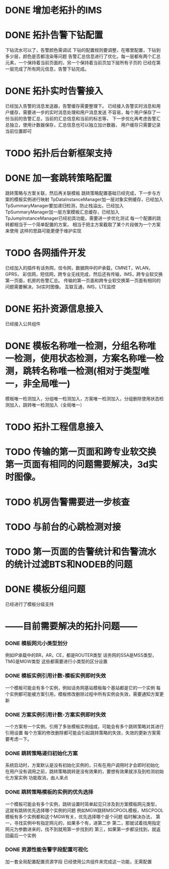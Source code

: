 * DONE 增加老拓扑的IMS
  CLOSED: [2013-02-27 周三 19:35]
* DONE 拓扑告警下钻配置
  CLOSED: [2013-03-08 周五 19:22]
  下钻流水可以了，告警颜色需调试
  下钻的配置规则要调整，在哪里配置，下钻到多少层，颜色是否都渲染等问题
  告警汇总信息进行了优化，每一层都有两个汇总元素，一个保持着当前页面的，另一个保持着当前页加下层所有子页的
  已经在第一层完成了所有网元信息，告警下钻完成。
* DONE 拓扑实时告警接入
  CLOSED: [2013-03-12 周二 19:26]
  已经加入告警的消息发送器，告警缓存需要整理下。
  已经接入告警实时消息和用户缓存，需要进一步的实时消息处理和用户消息发送
  不容易，每个用户保存了一份当前的告警汇总，当前的汇总信息和当前的标志等，
  下一步优化再考虑告警汇总独立，使用计数器保存，汇总信息也可以独立加计数器，
  用户缓存只需要记录当前位置即可
* TODO 拓扑后台新框架支持
* DONE 加一套跳转策略配置
  CLOSED: [2013-04-07 周日 19:26]
	跳转策略与方案关联，然后再关联模板
	跳转策略配置基础已经完成，下一步与方案的模板实例进行映射
	TpDataInstanceManager加一层对象实例缓存，已经加入
	TpSummaryManager要加递归检测，防止栈溢出，已经加入
	TpSummaryManager加一层方案模板汇总缓存，已经加入
	TpJumpInstanceManager已经初具功能，需要进一步优化测试
	每一个配置的跳转都相当于一个简单配置的方案，
	相当于把主方案截取了某个片段做为一个方案来使用
	这样的思路可能更便于维护实现
* TODO 各网插件开发
	已经加入的插件有话务网，信令网，数据网中的IP承载，CMNET，WLAN，GPRS，
	彩信网，短信网，跨专业无线完成，然后还有传输，IMS，跨专业软交换第一页面，机房的告警汇总。
	传输的第一页面和跨专业软交换第一页面有相同的问题需要解决，3d实时图像。
	互联互通，IMS，LTE监控
* DONE 拓扑资源信息接入
  CLOSED: [2013-07-19 周五 17:22]
  已经接入公共组件
* DONE 模板名称唯一检测，分组名称唯一检测，使用状态检测，方案名称唯一检测，跳转名称唯一检测(相对于类型唯一，非全局唯一)
  CLOSED: [2013-08-06 周二 18:09]
	模板唯一检测加入，分组唯一检测加入，方案唯一检测加入，分组删除使用状态检测加入，跳转唯一检测加入（全局唯一）
* TODO 拓扑工程信息接入
* TODO 传输的第一页面和跨专业软交换第一页面有相同的问题需要解决，3d实时图像。
* TODO 机房告警需要进一步核查
* TODO 与前台的心跳检测对接
* TODO 第一页面的告警统计和告警流水的统计过滤BTS和NODEB的问题
* DONE 模板分组问题
  CLOSED: [2013-07-19 周五 17:23]
  已经进行了模板分级支持

* ------目前需要解决的拓扑问题------
*** DONE 模板网元小类型划分
	 CLOSED: [2013-07-19 周五 17:24]
	例如IP承载中的BR，AR，CE，都是ROUTER类型
	话务网的SSA是MSS类型，TMG是MGW类型
	这些都需要进行小类型的区分设置
*** DONE 模板实例引用计数-模板实例即时失效
	 CLOSED: [2013-04-10 周三 08:27]
	一个模板可能会有多个实例，例如话务网基站模板每个基站都是它的一个实例
	每个实例都可能被方案引用，模板修改删除过程中所有实例会失效，需要通知方案更新
*** DONE 方案实例引用计数-方案实例即时失效
	 CLOSED: [2013-07-19 周五 17:24]
	一个方案有一个实例，引用了多张模板实例组成，可能会有多个跳转策略对其进行引用设置
	每个方案的修改删除都可能会引起跳转策略的失效，失效的更新方案需要考虑一下。

*** DONE 跳转策略递归初始化方案
	 CLOSED: [2013-04-25 周四 15:51]
	系统启动时，方案默认是没有初始化实例的，只有在用户调用时才会即时初始化
	在用户没有调用之前，跳转策略跳转是没有效果的，要想有效果就涉及到检测初始化方案实例
	功能取消，由人来点
*** DONE 跳转策略模板的实例的优先选择
	 CLOSED: [2013-04-10 周三 08:28]
	一个模板可能会有多个实例，跳转设置时简单起见只涉及到方案模板网元类型，
	这就有跳转优先选择哪个实例的问题
	例如MGW跳转MSCPOOL模板，MSCPOOL模板有多个实例都和这个MGW有关，优先选择哪个是个问题
	临时解决办法，
	第一，寻找实例中有指定网元的，如果多个有，进第二步
	第二，那就试着找用指定网元为参数进来的，找不到就用第一步找到的
	第三，如果第一步都没找到，就返回最后一个实例
*** DONE 资源性能告警字段配置可视化
	 CLOSED: [2013-07-19 周五 17:25]
	加一套全局配置配置资源字段
	已经使用公共组件来完成这一功能，无需配置

